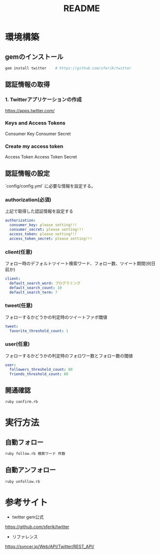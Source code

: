 #+TITLE: README
#+OPTIONS: ^:{}

* 環境構築
** gemのインストール
#+BEGIN_SRC bash
gem install twitter    # https://github.com/sferik/twitter
#+END_SRC

** 認証情報の取得
*** 1. Twitterアプリケーションの作成
https://apps.twitter.com/

*** Keys and Access Tokens
Consumer Key
Consumer Secret

*** Create my access token
Access Token
Access Token Secret

** 認証情報の設定
`config/config.yml` に必要な情報を設定する。
*** authorization(必須)
上記で取得した認証情報を設定する
#+BEGIN_SRC yml
authorization:
  consumer_key: please setting!!!
  consumer_secret: please setting!!!
  access_token: please setting!!!
  access_token_secret: please setting!!!
#+END_SRC

*** client(任意)
フォロー時のデフォルトツイート検索ワード、フォロー数、ツイート期間(何日前か)
#+BEGIN_SRC yml
client:
  default_search_word: プログラミング
  default_search_count: 10
  default_search_term: 7
#+END_SRC

*** tweet(任意)
フォローするかどうかの判定時のツイートファボ閾値
#+BEGIN_SRC yml
tweet:
  favorite_threshold_count: 1
#+END_SRC

*** user(任意)
フォローするかどうかの判定時のフォロワー数とフォロー数の閾値
#+BEGIN_SRC yml
user:
  followers_threshold_count: 80
  friends_threshold_count: 80
#+END_SRC

** 開通確認
#+BEGIN_SRC bash
ruby confirm.rb
#+END_SRC

* 実行方法
** 自動フォロー
#+BEGIN_SRC bash
ruby follow.rb 検索ワード 件数
#+END_SRC

** 自動アンフォロー
#+BEGIN_SRC bash
ruby unfollow.rb
#+END_SRC

* 参考サイト
- twitter gem公式
https://github.com/sferik/twitter
- リファレンス
https://syncer.jp/Web/API/Twitter/REST_API/
